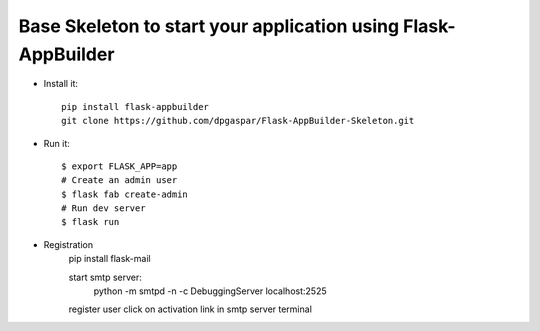 Base Skeleton to start your application using Flask-AppBuilder
--------------------------------------------------------------

- Install it::

	pip install flask-appbuilder
	git clone https://github.com/dpgaspar/Flask-AppBuilder-Skeleton.git

- Run it::

    $ export FLASK_APP=app
    # Create an admin user
    $ flask fab create-admin
    # Run dev server
    $ flask run


- Registration
    pip install flask-mail
    
    start smtp server: 
        python -m smtpd -n -c DebuggingServer localhost:2525

    register user
    click on activation link in smtp server terminal